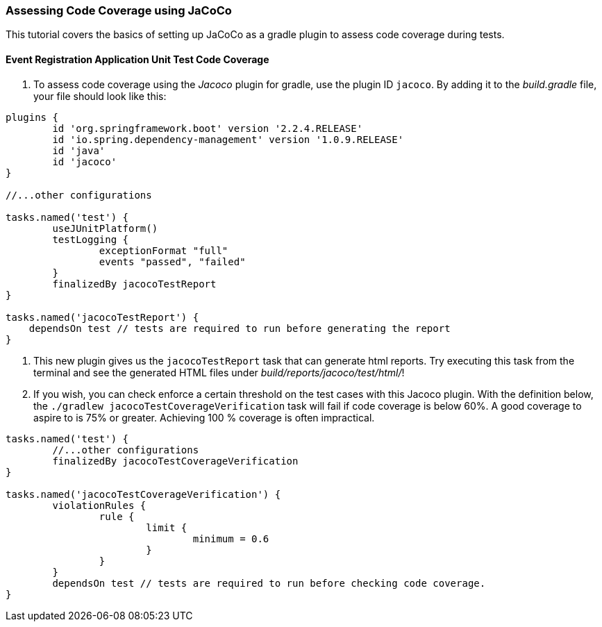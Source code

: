 === Assessing Code Coverage using JaCoCo

This tutorial covers the basics of setting up JaCoCo as a gradle plugin to assess code coverage during tests.

==== Event Registration Application Unit Test Code Coverage

. To assess code coverage using the _Jacoco_ plugin for gradle, use the plugin ID `jacoco`. By adding it to the _build.gradle_ file, your file should look like this:
```gradle
plugins {
	id 'org.springframework.boot' version '2.2.4.RELEASE'
	id 'io.spring.dependency-management' version '1.0.9.RELEASE'
	id 'java'
	id 'jacoco'
}

//...other configurations

tasks.named('test') {
	useJUnitPlatform()
	testLogging {
		exceptionFormat "full"
		events "passed", "failed"
 	}
	finalizedBy jacocoTestReport 
}

tasks.named('jacocoTestReport') {
    dependsOn test // tests are required to run before generating the report
}

```

. This new plugin gives us the `jacocoTestReport` task that can generate html reports. Try executing this task from the terminal and see the generated HTML files under _build/reports/jacoco/test/html/_!

. If you wish, you can check enforce a certain threshold on the test cases with this Jacoco plugin. With the definition below, the `./gradlew jacocoTestCoverageVerification` task will fail if code coverage is below 60%. A good coverage to aspire to is 75% or greater. Achieving 100 % coverage is often impractical.
```gradle

tasks.named('test') {
	//...other configurations
	finalizedBy jacocoTestCoverageVerification
}

tasks.named('jacocoTestCoverageVerification') {
	violationRules {
		rule {
			limit {
				minimum = 0.6
			}
		}
	}
	dependsOn test // tests are required to run before checking code coverage.
}
```

